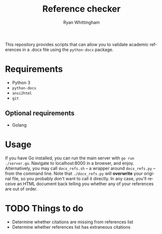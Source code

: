 #+TITLE:     Reference checker
#+AUTHOR:    Ryan Whittingham
#+EMAIL:     (concat "ryanwhittingham89" at-sign "gmail.com")
#+DESCRIPTION: Check academic references in .docx file
#+KEYWORDS:  python, docx
#+LANGUAGE:  en
#+OPTIONS:   H:4 num:nil toc:2 p:t

This repository provides scripts that can allow you to validate
academic references in a .docx file using the =python-docx= package.

* Requirements

- Python 3
- =python-docx=
- =ansi2html=
- =git=

** Optional requirements

- Golang

* Usage

If you have Go installed, you can run the main server with =go run
./server.go=. Navigate to localhost:8000 in a browser, and enjoy.
Alternatively, you may call =docx_refs.sh= -- a wrapper around
=docx_refs.py= -- from the command line. Note that =./docx_refs.py=
will *overwrite* your original file, so you probably don't want to
call it directly. In any case, you'll receive an HTML document back
telling you whether any of your references are out of order.

* TODO Things to do

- Determine whether citations are missing from references list
- Determine whether references list has extraneous citations
